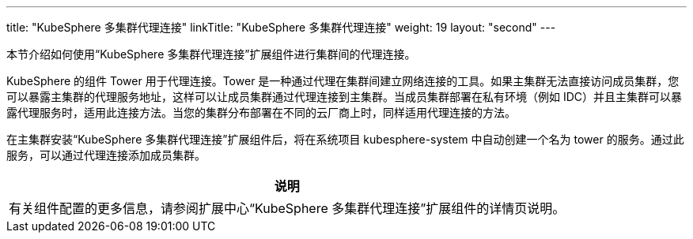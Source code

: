 ---
title: "KubeSphere 多集群代理连接"
linkTitle: "KubeSphere 多集群代理连接"
weight: 19
layout: "second"
---

本节介绍如何使用“KubeSphere 多集群代理连接”扩展组件进行集群间的代理连接。

KubeSphere 的组件 Tower 用于代理连接。Tower 是一种通过代理在集群间建立网络连接的工具。如果主集群无法直接访问成员集群，您可以暴露主集群的代理服务地址，这样可以让成员集群通过代理连接到主集群。当成员集群部署在私有环境（例如 IDC）并且主集群可以暴露代理服务时，适用此连接方法。当您的集群分布部署在不同的云厂商上时，同样适用代理连接的方法。

在主集群安装“KubeSphere 多集群代理连接”扩展组件后，将在系统项目 kubesphere-system 中自动创建一个名为 tower 的服务。通过此服务，可以通过代理连接添加成员集群。

[.admon.note,cols="a"]
|===
|说明

|
有关组件配置的更多信息，请参阅扩展中心“KubeSphere 多集群代理连接”扩展组件的详情页说明。
|===
